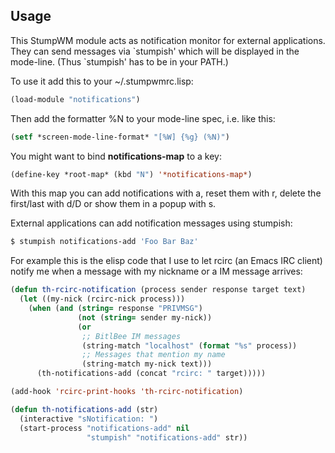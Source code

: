 ** Usage
This StumpWM module acts as notification monitor for external applications.
 They can send messages via `stumpish' which will be displayed in the
 mode-line.  (Thus `stumpish' has to be in your PATH.)

 To use it add this to your ~/.stumpwmrc.lisp:
#+BEGIN_SRC lisp
(load-module "notifications")
#+END_SRC

Then add the formatter %N to your mode-line spec, i.e. like this:

#+BEGIN_SRC lisp
   (setf *screen-mode-line-format* "[%W] {%g} (%N)")
#+END_SRC

You might want to bind *notifications-map* to a key:

#+BEGIN_SRC lisp
   (define-key *root-map* (kbd "N") '*notifications-map*)
#+END_SRC

 With this map you can add notifications with a, reset them with r, delete
 the first/last with d/D or show them in a popup with s.

 External applications can add notification messages using stumpish:
#+BEGIN_SRC sh
   $ stumpish notifications-add 'Foo Bar Baz'
#+END_SRC

For example this is the elisp code that I use to let rcirc (an Emacs IRC
client) notify me when a message with my nickname or a IM message arrives:
#+BEGIN_SRC lisp
 (defun th-rcirc-notification (process sender response target text)
   (let ((my-nick (rcirc-nick process)))
     (when (and (string= response "PRIVMSG")
                (not (string= sender my-nick))
                (or
                 ;; BitlBee IM messages
                 (string-match "localhost" (format "%s" process))
                 ;; Messages that mention my name
                 (string-match my-nick text)))
       (th-notifications-add (concat "rcirc: " target)))))

 (add-hook 'rcirc-print-hooks 'th-rcirc-notification)

 (defun th-notifications-add (str)
   (interactive "sNotification: ")
   (start-process "notifications-add" nil
                  "stumpish" "notifications-add" str))
#+END_SRC
